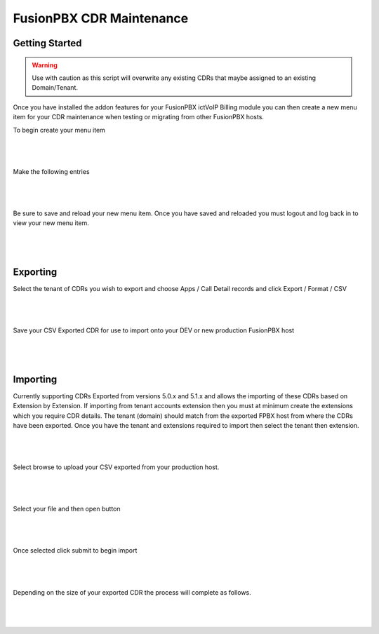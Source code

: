 **************************
FusionPBX CDR Maintenance
**************************

Getting Started
***************

.. warning::  Use with caution as this script will overwrite any existing CDRs that maybe assigned to an existing Domain/Tenant.

Once you have installed the addon features for your FusionPBX ictVoIP Billing module you can then create a new menu item for your CDR maintenance when testing or migrating from other FusionPBX hosts.

To begin create your menu item


|

 .. image:: ../_static/images/fusionpbx/add_menu_item.png
        :scale: 45%
        :align: center
        :alt: Package Rates
        
|


Make the following entries


|

 .. image:: ../_static/images/fusionpbx/create_cdr_maint_menu.png
        :scale: 45%
        :align: center
        :alt: Package Rates
        
|

Be sure to save and reload your new menu item.
Once you have saved and reloaded you must logout and log back in to view your new menu item.


|

 .. image:: ../_static/images/fusionpbx/menu_item_save.png
        :scale: 45%
        :align: center
        :alt: Package Rates
        
|


Exporting
*********

Select the tenant of CDRs you wish to export and choose Apps / Call Detail records and click Export / Format / CSV

|

 .. image:: ../_static/images/fusionpbx/export_cdr.png
        :scale: 45%
        :align: center
        :alt: Package Rates
        
|


Save your CSV Exported CDR for use to import onto your DEV or new production FusionPBX host


|

 .. image:: ../_static/images/fusionpbx/sace_CDR.png
        :scale: 45%
        :align: center
        :alt: Package Rates
        
|





Importing
*********


Currently supporting CDRs Exported from versions 5.0.x and 5.1.x and allows the importing of these CDRs based on Extension by Extension.
If importing from tenant accounts extension then you must at minimum create the extensions which you require CDR details. The tenant (domain) should match from the exported FPBX host from where the CDRs have been exported.
Once you have the tenant and extensions required to import then select the tenant then extension.


|

 .. image:: ../_static/images/fusionpbx/CDR_Maint.png
        :scale: 45%
        :align: center
        :alt: Package Rates
        
|


Select browse to upload your CSV exported from your production host.


|

 .. image:: ../_static/images/fusionpbx/import_cdrs.png
        :scale: 45%
        :align: center
        :alt: Package Rates
        
|

Select your file and then open button

|

 .. image:: ../_static/images/fusionpbx/import_CDR_by_EXT.png
        :scale: 45%
        :align: center
        :alt: Package Rates
        
|



Once selected click submit to begin import

|

 .. image:: ../_static/images/fusionpbx/submit_import.png
        :scale: 45%
        :align: center
        :alt: Package Rates
        
|

Depending on the size of your exported CDR the process will complete as follows.



|

 .. image:: ../_static/images/fusionpbx/import_completed.png
        :scale: 45%
        :align: center
        :alt: Package Rates
        
|
